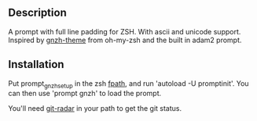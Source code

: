 ** Description

A prompt with full line padding for ZSH. With ascii and unicode support.
Inspired by [[https://github.com/robbyrussell/oh-my-zsh/blob/master/themes/gnzh.zsh-theme][gnzh-theme]] from oh-my-zsh and the built in adam2 prompt.

** Installation

Put prompt_gnzh_setup in the zsh [[http://zsh.sourceforge.net/Doc/Release/Functions.html#Autoloading-Functions][fpath]], and run 'autoload -U promptinit'.
You can then use 'prompt gnzh' to load the prompt.

You'll need [[https://github.com/michaeldfallen/git-radar][git-radar]] in your path to get the git status.
